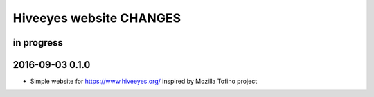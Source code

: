 ************************
Hiveeyes website CHANGES
************************


in progress
===========


2016-09-03 0.1.0
================
- Simple website for https://www.hiveeyes.org/ inspired by Mozilla Tofino project

